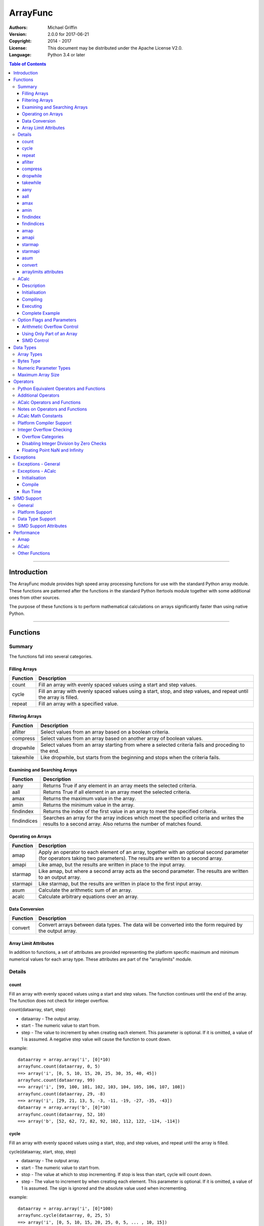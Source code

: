 =========
ArrayFunc
=========

:Authors:
    Michael Griffin
    

:Version: 2.0.0 for 2017-06-21
:Copyright: 2014 - 2017
:License: This document may be distributed under the Apache License V2.0.
:Language: Python 3.4 or later


.. contents:: Table of Contents

---------------------------------------------------------------------

Introduction
============

The ArrayFunc module provides high speed array processing functions for use with
the standard Python array module. These functions are patterned after the
functions in the standard Python Itertools module together with some additional 
ones from other sources.

The purpose of these functions is to perform mathematical calculations on arrays
significantly faster than using native Python.

---------------------------------------------------------------------

Functions
=========

Summary
-------

The functions fall into several categories.

Filling Arrays
______________

========= ======================================================================
Function    Description
========= ======================================================================
count      Fill an array with evenly spaced values using a start and step 
           values.
cycle      Fill an array with evenly spaced values using a start, stop, and step 
           values, and repeat until the array is filled.
repeat     Fill an array with a specified value.
========= ======================================================================


Filtering Arrays
________________

============== =================================================================
Function         Description
============== =================================================================
afilter         Select values from an array based on a boolean criteria.
compress        Select values from an array based on another array of boolean
                values.
dropwhile       Select values from an array starting from where a selected 
                criteria fails and proceding to the end.
takewhile       Like dropwhile, but starts from the beginning and stops when the
                criteria fails.
============== =================================================================


Examining and Searching Arrays
______________________________

============== =================================================================
Function         Description
============== =================================================================
aany            Returns True if any element in an array meets the selected
                criteria.
aall            Returns True if all element in an array meet the selected
                criteria.
amax            Returns the maximum value in the array.
amin            Returns the minimum value in the array.
findindex       Returns the index of the first value in an array to meet the
                specified criteria.
findindices     Searches an array for the array indices which meet the specified 
                criteria and writes the results to a second array. Also returns
                the number of matches found.
============== =================================================================


Operating on Arrays
___________________

============== =================================================================
Function         Description
============== =================================================================
amap            Apply an operator to each element of an array, together with an 
                optional second parameter (for operators taking two parameters).
                The results are written to a second array.
amapi           Like amap, but the results are written in place to the input
                array.
starmap         Like amap, but where a second array acts as the second 
                parameter. The results are written to an output array.
starmapi        Like starmap, but the results are written in place to the first 
                input array.
asum            Calculate the arithmetic sum of an array.
acalc           Calculate arbitrary equations over an array. 
============== =================================================================


Data Conversion
_______________

========= ======================================================================
Function   Description
========= ======================================================================
convert    Convert arrays between data types. The data will be converted into
           the form required by the output array.
========= ======================================================================

Array Limit Attributes
______________________

In addition to functions, a set of attributes are provided representing the 
platform specific maximum and minimum numerical values for each array type. 
These attributes are part of the "arraylimits" module.


Details
-------

count
_____

Fill an array with evenly spaced values using a start and step values. The 
function continues until the end of the array. The function does not check for
integer overflow.

count(dataarray, start, step) 

* dataarray - The output array.
* start - The numeric value to start from.
* step - The value to increment by when creating each element. This parameter
  is optional. If it is omitted, a value of 1 is assumed. A negative step value
  will cause the function to count down. 

example::

	dataarray = array.array('i', [0]*10)
	arrayfunc.count(dataarray, 0, 5) 
	==> array('i', [0, 5, 10, 15, 20, 25, 30, 35, 40, 45])
	arrayfunc.count(dataarray, 99) 
	==> array('i', [99, 100, 101, 102, 103, 104, 105, 106, 107, 108])
	arrayfunc.count(dataarray, 29, -8)
	==> array('i', [29, 21, 13, 5, -3, -11, -19, -27, -35, -43])
	dataarray = array.array('b', [0]*10)
	arrayfunc.count(dataarray, 52, 10)
	==> array('b', [52, 62, 72, 82, 92, 102, 112, 122, -124, -114])


cycle
______

Fill an array with evenly spaced values using a start, stop, and step values, 
and repeat until the array is filled.

cycle(dataarray, start, stop, step)

* dataarray - The output array.
* start - The numeric value to start from.
* stop - The value at which to stop incrementing. If stop is less than start,
  cycle will count down. 
* step - The value to increment by when creating each element. This parameter
  is optional. If it is omitted, a value of 1 is assumed. The sign is ignored
  and the absolute value used when incrementing. 

example::

	dataarray = array.array('i', [0]*100)
	arrayfunc.cycle(dataarray, 0, 25, 5) 
	==> array('i', [0, 5, 10, 15, 20, 25, 0, 5, ... , 10, 15])
	arrayfunc.cycle(dataarray, 5, 30) 
	==> array('i', [5, 6, 7, 8, 9, 10, ... 28, 29, 30, 5, ... , 24, 25, 26])
	dataarray = array.array('i', [0]*10)
	arrayfunc.cycle(dataarray, 10, 5, 1)
	==> array('i', [10, 9, 8, 7, 6, 5, 10, 9, 8, 7])
	arrayfunc.cycle(dataarray, -2, 3, 1)
	==> array('i', [-2, -1, 0, 1, 2, 3, -2, -1, 0, 1])
	


repeat
______

Fill an array with a specified value.

repeat(dataarray, value)

* dataarray - The output array.
* value - The value to use to fill the array.

example::

	dataarray = array.array('i', [0]*100)
	arrayfunc.repeat(dataarray, 99) 
	==> array('i', [99, 99, 99, 99, ... , 99, 99])


afilter
_______

Select values from an array based on a boolean criteria.

x = afilter(op, inparray, outparray, rparam)

x = afilter(op, inparray, outparray, rparam, maxlen=500)


* op - The arithmetic comparison operation.
* inparray - The input data array to be filtered.
* outparray - The output array.
* rparam - The 'y' parameter to be applied to 'op'. 
* maxlen - Limit the length of the array used. This must be a valid positive 
  integer. If a zero or negative length, or a value which is greater than the
  actual length of the array is specified, this parameter is ignored.
* x - An integer count of the number of items filtered into outparray.

example::

	inparray = array.array('i', [1, 2, 5, 33, 54, -6])
	outparray = array.array('i', [0]*6)
	x = arrayfunc.afilter(arrayfunc.aops.af_gt, inparray, outparray, 10)
	==> array('i', [33, 54, 0, 0, 0, 0])
	==> x equals 2
	x = arrayfunc.afilter(arrayfunc.aops.af_gt, inparray, outparray, 10, maxlen=4)
	==> array('i', [33, 0, 0, 0, 0, 0])
	==> x equals 1


compress
________

Select values from an array based on another array of integers values. The 
selector array is interpreted as a set of boolean values, where any value other 
than *0* causes the value in the input array to be selected and copied to the
output array, while a value of *0* causes the value to be ignored.

The input, selector, and output arrays need not be of the same length. The copy
operation will be terminated when the end of the input or output array is 
reached. The selector array will be cycled through repeatedly as many times as 
necessary until the end of the input or output array is reached.

x = compress(inparray, outparray, selectorarray)

x = compress(inparray, outparray, selectorarray, maxlen=500)


* inparray - The input data array to be filtered.
* outparray - The output array.
* selectorarray - The selector array.
* maxlen - Limit the length of the array used. This must be a valid positive 
  integer. If a zero or negative length, or a value which is greater than the
  actual length of the array is specified, this parameter is ignored.
* x - An integer count of the number of items filtered into outparray.

example::

	inparray = array.array('i', [1, 2, 5, 33, 54, -6])
	outparray = array.array('i', [0]*6)
	selectorarray = array.array('i', [0, 1, 0, 1])
	x = arrayfunc.compress(inparray, outparray, selectorarray)
	==> array('i', [2, 33, -6, 0, 0, 0])
	==> x equals 3
	x = arrayfunc.compress(inparray, outparray, selectorarray, maxlen=4)
	==> array('i', [2, 33, 0, 0, 0, 0])
	==> x equals 2



dropwhile
_________

Select values from an array starting from where a selected criteria fails and 
proceeding to the end.

x = dropwhile(op, inparray, outparray, rparam)

x = dropwhile(op, inparray, outparray, rparam, maxlen=500)


* op - The arithmetic comparison operation.
* inparray - The input data array to be filtered.
* outparray - The output array.
* rparam - The 'y' parameter to be applied to 'op'. 
* maxlen - Limit the length of the array used. This must be a valid positive 
  integer. If a zero or negative length, or a value which is greater than the
  actual length of the array is specified, this parameter is ignored.
* x - An integer count of the number of items filtered into outparray.

example::

	inparray = array.array('i', [1, 2, 5, 33, 54, -6])
	outparray = array.array('i', [0]*6)
	x = arrayfunc.dropwhile(arrayfunc.aops.af_lt, inparray, outparray, 10)
	==> array('i', [33, 54, 0, 0, 0, 0])
	==> x equals 3
	x = arrayfunc.dropwhile(arrayfunc.aops.af_lt, inparray, outparray, 10, maxlen=5)
	==> array('i', [33, 54, 0, 0, 0, 0])
	==> x equals 2



takewhile
_________

Like dropwhile, but starts from the beginning and stops when the criteria fails.

example::

	inparray = array.array('i', [1, 2, 5, 33, 54, -6])
	outparray = array.array('i', [0]*6)
	x = arrayfunc.takewhile(arrayfunc.aops.af_lt, inparray, outparray, 10)
	==> array('i', [1, 2, 5, 0, 0, 0])
	==> x equals 3
	x = arrayfunc.takewhile(arrayfunc.aops.af_lt, inparray, outparray, 10, maxlen=2)
	==> array('i', [1, 2, 0, 0, 0, 0])
	==> x equals 2


aany
____

Returns True if any element in an array meets the selected criteria.

x = aany(op, inparray, rparam)

x = aany(op, inparray, rparam, maxlen=500, nosimd=True)

* op - The arithmetic comparison operation.
* inparray - The input data array to be examined.
* rparam - The 'y' parameter to be applied to 'op'. 
* maxlen - Limit the length of the array used. This must be a valid positive 
  integer. If a zero or negative length, or a value which is greater than the
  actual length of the array is specified, this parameter is ignored.
* nosimd - If true, use of SIMD is disabled.
* x - The boolean result.

example::

	inparray = array.array('i', [1, 2, 5, 33, 54, -6])
	x = arrayfunc.aany(arrayfunc.aops.af_eq, inparray, 5)
	==> x equals True
	x = arrayfunc.aany(arrayfunc.aops.af_eq, inparray, 54, maxlen=5)
	==> x equals True
	x = arrayfunc.aany(arrayfunc.aops.af_eq, inparray, -6, maxlen=5)
	==> x equals False


aall
____

Returns True if all elements in an array meet the selected criteria.

x = aall(op, inparray, rparam)

x = aall(op, inparray, rparam, maxlen=500, nosimd=True)

* op - The arithmetic comparison operation.
* inparray - The input data array to be examined.
* rparam - The 'y' parameter to be applied to 'op'. 
* maxlen - Limit the length of the array used. This must be a valid positive 
  integer. If a zero or negative length, or a value which is greater than the
  actual length of the array is specified, this parameter is ignored.
* nosimd - If true, use of SIMD is disabled.
* x - The boolean result.

example::

	inparray = array.array('i', [1, 2, 5, 33, 54, -6])
	x = arrayfunc.aall(arrayfunc.aops.af_lt, inparray, 66)
	==> x equals True
	x = arrayfunc.aall(arrayfunc.aops.af_lt, inparray, 66, maxlen=5)
	==> x equals True
	inparray = array.array('i', [1, 2, 5, 33, 54, 66])
	x = arrayfunc.aall(arrayfunc.aops.af_lt, inparray, 66)
	==> x equals False
	x = arrayfunc.aall(arrayfunc.aops.af_lt, inparray, 66, maxlen=5)
	==> x equals True


amax
____

Returns the maximum value in the array.

x = amax(inparray)

x = amax(inparray, maxlen=500)

x = amax(inparray, maxlen=500, nosimd=True)

* inparray - The input data array to be examined.
* maxlen - Limit the length of the array used. This must be a valid positive 
  integer. If a zero or negative length, or a value which is greater than the
  actual length of the array is specified, this parameter is ignored.
* nosimd - If true, use of SIMD is disabled.
* x - The maximum value.

example::

	inparray = array.array('i', [1, 2, 5, 33, 54, -6])
	x = arrayfunc.amax(inparray)
	==> x equals 54
	x = arrayfunc.amax(inparray, maxlen=3)
	==> x equals 5


amin
____

Returns the minimum value in the array.

x = amin(inparray)

x = amin(inparray, maxlen=500)

x = amin(inparray, maxlen=500, nosimd=True)

* inparray - The input data array to be examined.
* maxlen - Limit the length of the array used. This must be a valid positive 
  integer. If a zero or negative length, or a value which is greater than the
  actual length of the array is specified, this parameter is ignored.
* nosimd - If true, use of SIMD is disabled.
* x - The minimum value.

example::

	inparray = array.array('i', [1, 2, 5, 33, 54, -6])
	x = arrayfunc.amin(inparray)
	==> x equals -6
	x = arrayfunc.amin(inparray, maxlen=3)
	==> x equals 1


findindex
_________

Returns the index of the first value in an array to meet the specified criteria.

x = findindex(op, inparray, rparam)

x = findindex(op, inparray, rparam, maxlen=500, nosimd=True)

* op - The arithmetic comparison operation.
* inparray - The input data array to be examined.
* rparam - The 'y' parameter to be applied to 'op'. 
* maxlen - Limit the length of the array used. This must be a valid positive 
  integer. If a zero or negative length, or a value which is greater than the
  actual length of the array is specified, this parameter is ignored.
* nosimd - If true, use of SIMD is disabled.
* x - The resulting index. This will be negative if no match was found.

example::

	inparray = array.array('i', [1, 2, 5, 33, 54, -6])
	x = arrayfunc.findindex(arrayfunc.aops.af_eq, inparray, 54)
	==> x equals 4
	x = arrayfunc.findindex(arrayfunc.aops.af_eq, inparray, 54, maxlen=4)
	==> x equals -1  (not found)


findindices
___________

Searches an array for the array indices which meet the specified criteria and 
writes the results to a second array. Also returns the number of matches found.

x = findindices(op, inparray, outparray, rparam)

x = findindices(op, inparray, outparray, rparam, maxlen=500)

* op - The arithmetic comparison operation.
* inparray - The input data array to be examined.
* outparray - The output array. This must be an integer array of array type 'q'
  (signed long long). 
* rparam - The 'y' parameter to be applied to 'op'. 
* maxlen - Limit the length of the array used. This must be a valid positive 
  integer. If a zero or negative length, or a value which is greater than the
  actual length of the array is specified, this parameter is ignored.
* x - An integer indicating the number of matches found.

example::

	inparray = array.array('i', [1, 2, 5, 33, 54, -6])
	outparray = array.array('q', [0]*6)
	x = arrayfunc.findindices(arrayfunc.aops.af_lt, inparray, outparray, 5)
	==> ('i', [0, 1, 5, 0, 0, 0])
	==> x equals 3
	x = arrayfunc.findindices(arrayfunc.aops.af_lt, inparray, outparray, 5, maxlen=4)
	==> array('q', [0, 1, 0, 0, 0, 0])
	==> x equals 2


amap
____

Apply an operator to each element of an array, together with an optional second 
parameter (for operators taking two parameters). The results are written to a 
second array.

amap(op, inparray, outparray, rparam)

amap(op, inparray, outparray, rparam, disovfl=True)

amap(op, inparray, outparray, rparam, disovfl=True, maxlen=500)

* op - The arithmetic comparison operation.
* inparray - The input data array to be examined.
* outparray - The output array.
* rparam - The 'y' parameter to be applied to 'op'. This is an optional 
  parameter.
* disovfl - If this keyword parameter is True, integer overflow checking will be
  disabled. This is an optional parameter.
* maxlen - Limit the length of the array used. This must be a valid positive 
  integer. If a zero or negative length, or a value which is greater than the
  actual length of the array is specified, this parameter is ignored.

example::

	inparray = array.array('i', [1, 2, 5, 33, 54, -6])
	outparray = array.array('i', [0]*6)
	arrayfunc.amap(arrayfunc.aops.af_add, inparray, outparray, 5)
	==> ('i', [6, 7, 10, 38, 59, -1])
	arrayfunc.amap(arrayfunc.aops.af_add, inparray, outparray, 5, disovfl=True)
	==> ('i', [6, 7, 10, 38, 59, -1])
	arrayfunc.amap(arrayfunc.aops.af_add, inparray, outparray, 5, disovfl=False)
	==> ('i', [6, 7, 10, 38, 59, -1])
	inparray = array.array('i', [1, 2, 3, 4, 5, 6])
	arrayfunc.amap(arrayfunc.aops.math_factorial, inparray, outparray)
	==> ('i', [1, 2, 6, 24, 120, 720])
	outparray = array.array('i', [0]*6)
	arrayfunc.amap(arrayfunc.aops.math_factorial, inparray, outparray, maxlen=5)
	==> array('i', [1, 2, 6, 24, 120, 0])

amapi
_____

Like amap, but the results are written in place to the input array.


amapi(op, inparray, rparam)

amapi(op, inparray, rparam, disovfl=True)

amapi(op, inparray, rparam, disovfl=True, maxlen=500)

* op - The arithmetic comparison operation.
* inparray - The input data array to be examined.
* rparam - The 'y' parameter to be applied to 'op'. This is an optional 
  parameter.
* disovfl - If this keyword parameter is True, integer overflow checking will be
  disabled. This is an optional parameter.
* maxlen - Limit the length of the array used. This must be a valid positive 
  integer. If a zero or negative length, or a value which is greater than the
  actual length of the array is specified, this parameter is ignored.

example::

	inparray = array.array('i', [1, 2, 5, 33, 54, -6])
	arrayfunc.amapi(arrayfunc.aops.af_add, inparray, 5)
	==> ('i', [6, 7, 10, 38, 59, -1])
	inparray = array.array('i', [1, 2, 5, 33, 54, -6])
	arrayfunc.amapi(arrayfunc.aops.af_add, inparray, 5, disovfl=True)
	==> ('i', [6, 7, 10, 38, 59, -1])
	inparray = array.array('i', [1, 2, 5, 33, 54, -6])
	arrayfunc.amapi(arrayfunc.aops.af_add, inparray, 5, disovfl=False)
	==> ('i', [6, 7, 10, 38, 59, -1])
	inparray = array.array('i', [1, 2, 3, 4, 5, 6])
	arrayfunc.amapi(arrayfunc.aops.math_factorial, inparray)
	==> ('i', [1, 2, 6, 24, 120, 720])
	inparray = array.array('i', [1, 2, 5, 33, 54, -6])
	arrayfunc.amapi(arrayfunc.aops.af_add, inparray, 5, disovfl=False, maxlen=5)
	==> array('i', [6, 7, 10, 38, 59, -6])


starmap
_______

Like amap, but where a second array acts as the second parameter. The results 
are written to an output array. All valid operators and math functions must 
take a second parameter (for single parameter operators or math functions, use
amap).

starmap(op, inparray1, inparray2, outparray)

starmap(op, inparray1, inparray2, outparray, disovfl=True)

starmap(op, inparray1, inparray2, outparray, disovfl=True, maxlen=500)

* op - The arithmetic comparison operation.
* inparray1 - The first input data array to be examined.
* inparray2 - The second input data array to be examined.
* outparray - The output array.
* disovfl - If this keyword parameter is True, integer overflow checking will be
  disabled. This is an optional parameter.
* maxlen - Limit the length of the array used. This must be a valid positive 
  integer. If a zero or negative length, or a value which is greater than the
  actual length of the array is specified, this parameter is ignored.

example::

	inparray1 = array.array('i', [1, 2, 5, 33, 54, 6])
	inparray2 = array.array('i', [1, 2, 5, -88, -5, 2])
	outparray = array.array('i', [0]*6)
	arrayfunc.starmap(arrayfunc.aops.af_add, inparray1, inparray2, outparray)
	==> array('i', [2, 4, 10, -55, 49, 8])
	arrayfunc.starmap(arrayfunc.aops.af_add, inparray1, inparray2, outparray, disovfl=True)
	==> array('i', [2, 4, 10, -55, 49, 8])
	outparray = array.array('i', [0]*6)
	arrayfunc.starmap(arrayfunc.aops.af_add, inparray1, inparray2, outparray, maxlen=5)
	==> array('i', [2, 4, 10, -55, 49, 0])


starmapi
________

Like starmap, but the results are written in place to the first input array.

starmapi(op, inparray1, inparray2)

starmapi(op, inparray1, inparray2, disovfl=True)

starmapi(op, inparray1, inparray2, disovfl=True, maxlen=500)

* op - The arithmetic comparison operation.
* inparray1 - The first input data array to be examined.
* inparray2 - The second input data array to be examined.
* disovfl - If this keyword parameter is True, integer overflow checking will be
  disabled. This is an optional parameter.
* maxlen - Limit the length of the array used. This must be a valid positive 
  integer. If a zero or negative length, or a value which is greater than the
  actual length of the array is specified, this parameter is ignored.

example::

	inparray1 = array.array('i', [1, 2, 5, 33, 54, 6])
	inparray2 = array.array('i', [1, 2, 5, -88, -5, 2])
	arrayfunc.starmapi(arrayfunc.aops.af_add, inparray1, inparray2)
	==> array('i', [2, 4, 10, -55, 49, 8])
	inparray1 = array.array('i', [1, 2, 5, 33, 54, 6])
	arrayfunc.starmapi(arrayfunc.aops.af_add, inparray1, inparray2, disovfl=True)
	==> array('i', [2, 4, 10, -55, 49, 8])
	inparray1 = array.array('i', [1, 2, 5, 33, 54, 6])
	arrayfunc.starmapi(arrayfunc.aops.af_add, inparray1, inparray2, disovfl=True, maxlen=5)
	==> array('i', [2, 4, 10, -55, 49, 6])


asum
____

Calculate the arithmetic sum of an array. 

For integer arrays, the intermediate sum is accumulated in the largest 
corresponding integer size. Signed integers are accumulated in the equivalent 
to an 'l' array type, and unsigned integers are accumulated in the equivalent 
to an 'L' array type. This means that integer arrays using smaller integer word 
sizes cannot overflow unless extremenly large arrays are used (and may be 
impossible due to limits on array indices in the array module). 

asum(inparray)

asum(inparray, disovfl=True, maxlen=5, nosimd=True)

* inparray - The array to be summed.
* disovfl - If this keyword parameter is True, integer overflow checking will be
  disabled. This is an optional parameter.
* maxlen - Limit the length of the array used. This must be a valid positive 
  integer. If a zero or negative length, or a value which is greater than the
  actual length of the array is specified, this parameter is ignored.
* nosimd - If true, use of SIMD is disabled. SIMD will only be enabled if 
  overflow checking is also disabled.

example::

	inparray = array.array('i', [1, 2, 5, 33, 54, 6])
	arrayfunc.asum(inparray)
	==> 101
	inparray = array.array('i', [1, 2, 5, -88, -5, 2])
	arrayfunc.asum(inparray, disovfl=True)
	==> -83
	inparray = array.array('i', [1, 2, 5, -88, -5, 2])
	arrayfunc.asum(inparray, maxlen=5)
	==> -85


convert
_______

Convert arrays between data types. The data will be converted into the form 
required by the output array. If any values in the input array are outside the
range of the output array type, an exception will be raised. When floating point
values are converted to integers, the value will be truncated. 

convert(inparray, outparray)

convert(inparray, outparray, maxlen=500)

* inparray - The input data array to be examined.
* outparray - The output array.
* maxlen - Limit the length of the array used. This must be a valid positive 
  integer. If a zero or negative length, or a value which is greater than the
  actual length of the array is specified, this parameter is ignored.

example::

	inparray = array.array('i', [1, 2, 5, 33, 54, -6])
	outparray = array.array('d', [0.0]*6)
	arrayfunc.convert(inparray, outparray)
	==> ('d', [1.0, 2.0, 5.0, 33.0, 54.0, -6.0])
	inparray = array.array('d', [5.7654]*10)
	outparray = array.array('h', [0]*10)
	arrayfunc.convert(inparray, outparray)
	==> array('h', [5, 5, 5, 5, 5, 5, 5, 5, 5, 5])
	inparray = array.array('d', [5.7654]*10)
	outparray = array.array('h', [0]*10)
	arrayfunc.convert(inparray, outparray, maxlen=5)
	==> array('h', [5, 5, 5, 5, 5, 0, 0, 0, 0, 0])


arraylimits attributes
______________________

A set of attributes are provided representing the platform specific maximum 
and minimum numerical values for each array type. These attributes are part of 
the "arraylimits" module.

Array integer sizes may differ on 32 versus 64 bit versions, plus other 
platform characteristics may also produce differences. 


================ =====================  =========== ============================
Array Type Code   Description            Min Value   Max Value
================ =====================  =========== ============================
b                 signed char            b_min       b_max
B                 unsigned char          B_min       B_max
h                 signed short           h_min       h_max
H                 unsigned short         H_min       H_max
i                 signed int             i_min       i_max
I                 unsigned int           I_min       I_max
l                 signed long            l_min       l_max
L                 unsigned long          L_min       L_max
q                 signed long long       q_min       q_max  
Q                 unsigned long long     Q_min       Q_max    
f                 float                  f_min       f_max 
d                 double                 d_min       d_max  
bytes             Python bytes type      bytes_min   bytes_max
================ =====================  =========== ============================


example::

	import arrayfunc
	from arrayfunc import arraylimits

	arrayfunc.arraylimits.b_min
	==> -128
	arrayfunc.arraylimits.b_max
	==> 127
	arrayfunc.arraylimits.f_min
	==> -3.4028234663852886e+38
	arrayfunc.arraylimits.f_max
	==> 3.4028234663852886e+38



ACalc
-----

Description
___________

Calculate arbitrary equations over an array.

ACalc solves complex equations (expressions) over an array. It accepts a valid
Python mathematical expression as a string, compiles it, and executes it. The
expression can include constants, variables, and the same functions as defined
in the "math" module.

ACalc consists of a class "calc" with two methods, "comp" (compile) and 
"execute". 

For simple calculations, amap will normally be much, much faster than acalc. 
However, acalc is useful for equations requiring multiple terms, as it can solve
them in a single operation whereas amap (or amapi) would require multiple 
function calls (once for each term).

Initialisation
______________

The "calc" class is initialised with the input and output arrays. The input and
output arrays must be of the same array type. The array type determines the data
type of the calculation. That is, an integer array will result in integer math,
and a floating point array will result in floating point math.

The first parameter is the input array, and the second parameter is the output
array. These arrays remain associated with the equation object.

example::

	data = array.array('b', [0,1,2,3,4,5,6,7,8,9])
	dataout = array.array('b', [0]*len(data))
	eqnd = acalc.calc(data, dataout)

Compiling
_________

The compile method accepts three positional parameters. These are:

* Equation - This is the equation as a string.
* Array variable - This defines which variable in the equation represents the
  current array index value. This must be a string which follows the same rules
  as valid Python variable names.
* Other variables - This is a sequence of strings, with each element 
  corresponding to a variable in the equation. The sequence can be a list or
  a tuple.

example::

	eqnd.comp('x + y - z + 5', 'x', ['y', 'z'])

example::

	eqnd.comp('-x', 'x', [])


example::

	eqnd.comp('abs(x) + y - (z << 2)', 'x', ('y', 'z'))


Executing
_________

Once an equation is compiled, it can be executed. A compiled equation can be 
executed multiple times with different parameter values without recompiling it. 

The execute method accepts one positional parameter which represents the 
additional variables and two keyword parameters which are used to control the
execution of the equation.

* Variable values - This is a list or tuple of of numeric values which 
  corresponds to the additional (non-array) variables in the equation. The
  order and number of elements must match the sequence of additional variables
  defined in the compile step. 
* disovfl - If this keyword parameter is True, overflow checking will be
  disabled. This is an optional parameter.
* maxlen - Limit the length of the array used. This must be a valid positive 
  integer. If a zero or negative length, or a value which is greater than the
  actual length of the array is specified, this parameter is ignored.


example::

	eqnd.execute([-25, 3])


example::

	eqnd.execute([-25, 3], disovfl=True)


example::

	eqnd.execute([-25, 3], disovfl=False, maxlen=500)


Complete Example
________________

example::

	import array
	from arraycalc import acalc
	data = array.array('b', [0,1,2,3,4,5,6,7,8,9])
	dataout = array.array('b', [0]*len(data))
	eqnd = acalc.calc(data, dataout)
	eqnd.comp('x + y - z + 5', 'x', ['y', 'z'])
	eqnd.execute([-25, 3])
	print(dataout)
	array('b', [-23, -22, -21, -20, -19, -18, -17, -16, -15, -14])



Option Flags and Parameters
---------------------------

Arithmetic Overflow Control
___________________________

Many functions allow integer overflow detection to be turned off if desired. 
See the list of operators for which operators this applies to. 

Integer overflow is when a number becomes too large to fit within the specified
word size for that array data type. For example, an unsigned char has a range
of 0 to 255. When a calculation overflows, it "wraps around" one or more times
and produces an arithmetically invalid result.

If it is known in advance that overflow cannot occur (due to the size of the
numbers), or if overflow is a desired side effect, then overflow checking may
be disabled via the "disovfl" parameter. Setting "disovfl" to true will 
*disable* overflow checking, while setting it to false will *enable* overflow 
checking. Checking is enabled by default, including when the "disovfl" 
parameter is not specified.

Disabling overflow checking can significantly increase the speed of calculation,
with the amount of improvement depending on the type of calculation being 
performed and the data type used.


Using Only Part of an Array
___________________________

The array math functions only use existing arrays that the user provides and do 
not create new arrays or resize existing ones. The reason for this is that when
very large arrays are being used, continually allocating and de-allocating 
arrays can take too much time, plus this may result in problems controlling how
much memory is used.

Since the filter functions (or other data sources) may not use all of an output 
array, and the result may vary depending on the data, most functions provide an 
optional keyword parameter which limits the functions to part of the array. The
"maxlen" parameter specifies the maximum number of array elements to use, 
starting from the beginning of the array. 

For example, specifying a "maxlen" of 10 for a 20 element array will limit a 
function to using only the first 10 array elements and ignoring the rest of the
array.

If the array length limit value is zero, negative, or greater than the actual 
size of the array, the length limit will be ignored and the entire array used. 
The default is to use the entire array.


SIMD Control
____________

SIMD (Single Instruction Multiple Data) is a set of CPU features which allow
multiple operations to take place in parallel. Some, but not all, functions will
make use of these instructions to speed up execution. 

Those functions which do support SIMD features will automatically make use of 
them by default unless this feature is disabled. There is normally no reason
to disable SIMD, but should there be hardware related problems the function can
be forced to fall back to conventional execution mode. 

If the optional parameter "nosimd" is set to true ("nosimd=True"), SIMD 
execution will be disabled. The default is "False". 

To repeat, there is normally no reason to wish to disable SIMD. 

See the documentation section on SIMD support has more detail.


---------------------------------------------------------------------

Data Types
==========

Array Types
-----------

The following array types from the Python standard library are supported.

================ ===============================================================
Array Type Code   Description
================ ===============================================================
b                 signed char
B                 unsigned char
h                 signed short
H                 unsigned short
i                 signed int
I                 unsigned int
l                 signed long
L                 unsigned long
q                 signed long long
Q                 unsigned long long
f                 float
d                 double
================ ===============================================================


Bytes Type
----------

The 'bytes' array type is also supported, and is treated the same as an unsigned
char (array type 'B'). To conduct operations on a Python 'bytes' string, simply
pass the bytes string in place of an array. Any integer operations which are 
valid for an unsigned char array will be valid for a bytes string.


Numeric Parameter Types
-----------------------

================ ===============================================================
Python Type       Description
================ ===============================================================
integer           Integral values such as 0, 1, 100, -99, etc.
floating point    Real numbers such as 0.0, 1.93, 3.1417, -5693.0, etc.
================ ===============================================================

The numeric type must be compatible with the array type code. 

The 'L' and 'Q' type parameters cannot be checked for integer overflow due to a 
mismatch between Python and 'C' language numeric limits. 


Maximum Array Size
------------------

Arrays are limited to no more than the number of elements defined by the Python
C API constant Py_ssize_t. The size of this will depend on your platform 
characteristics. However, it will normally allow for arrays larger than can be
contained in memory for most computers. 

When creating very large arrays, it is recommended to consider using 
itertools.repeat as an initializer or to use array.extend or array.append
to add to an array rather than using a list as an intializer. Lists use much
more memory than arrays (even for the same data type), and it is easy to
run out of memory if you are not careful when creating very large arrays from
lists.


---------------------------------------------------------------------

Operators
=========

The following lists the operators available, together with the types of arrays 
they are compamtible with. 

Some operators are checked for integer overflow or underflow. These are 
indicated by the "OV" column. An overflow or underflow will generate an error. 

In the following, the values in the input data array are represented by 'x'. The
second input array or numerical parameter is represented by 'y'. Some operators 
come in two forms, where the second allows the 'x' and 'y' parameters to be 
exchanged in cases where this may produce a different result.

The operator categories are used to indicate which functions support which
operators.

Python Equivalent Operators and Functions
-----------------------------------------

The following operators and functions are equivalent to ones found in the
Python standard library. For explanations of the math functions, see the 
Python standard documentation for the standard math library. 


=============== ====================== ===== ===== === ===== =========
Name             Equivalent to          b h   B H   f   OV    Compare
                                        i l   I L   d         Ops    
=============== ====================== ===== ===== === ===== =========
af_add           x + y                   X     X    X    X             
af_div           x / y                   X     X    X    X             
af_div_r         y / x                   X     X    X    X             
af_floordiv      x // y                  X     X    X    X             
af_floordiv_r    y // x                  X     X    X    X             
af_mod           x % y                   X     X    X    X             
af_mod_r         y % x                   X     X    X    X             
af_mult          x * y                   X     X    X    X             
af_neg           -x                      X          X    X             
af_pow           x**y                    X     X    X    X             
af_pow_r         y**x                    X     X    X    X             
af_sub           x - y                   X     X    X    X             
af_sub_r         y - x                   X     X    X    X             
af_and           x & y                   X     X                       
af_or            x | y                   X     X                       
af_xor           x ^ y                   X     X                       
af_invert        ~x                      X     X                       
af_eq            x == y                  X     X    X           X      
af_gt            x > y                   X     X    X           X      
af_gte           x >= y                  X     X    X           X      
af_lt            x < y                   X     X    X           X      
af_lte           x <= y                  X     X    X           X      
af_ne            x != y                  X     X    X           X      
af_lshift        x << y                  X     X                       
af_lshift_r      y << x                  X     X                       
af_rshift        x >> y                  X     X                       
af_rshift_r      y >> x                  X     X                       
af_abs           abs(x)                  X          X    X             
math_acos        math.acos(x)                       X                  
math_acosh       math.acosh(x)                      X                  
math_asin        math.asin(x)                       X                  
math_asinh       math.asinh(x)                      X                  
math_atan        math.atan(x)                       X                  
math_atan2       math.atan2(x, y)                   X                  
math_atan2_r     math.atan2(y, x)                   X                  
math_atanh       math.atanh(x)                      X                  
math_ceil        math.ceil(x)                       X                  
math_copysign    math.copysign(x, y)                X                  
math_cos         math.cos(x)                        X                  
math_cosh        math.cosh(x)                       X                  
math_degrees     math.degrees(x)                    X                  
math_erf         math.erf(x)                        X                  
math_erfc        math.erfc(x)                       X                  
math_exp         math.exp(x)                        X                  
math_expm1       math.expm1(x)                      X                  
math_fabs        math.fabs(x)                       X                  
math_factorial   math.factorial(x)       X     X         X             
math_floor       math.floor(x)                      X                  
math_fmod        math.fmod(x, y)                    X                  
math_fmod_r      math.fmod(y, x)                    X                  
math_gamma       math.gamma(x)                      X                  
math_hypot       math.hypot(x, y)                   X                  
math_hypot_r     math.hypot(y, x)                   X                  
math_isinf       math.isinf(x)                      X                  
math_isnan       math.isnan(x)                      X                  
math_ldexp       math.ldexp(x, y)                   X                  
math_lgamma      math.lgamma(x)                     X                  
math_log         math.log(x)                        X                  
math_log10       math.log10(x)                      X                  
math_log1p       math.log1p(x)                      X                  
math_pow         math.pow(x, y)                     X                  
math_pow_r       math.pow(y, x)                     X                  
math_radians     math.radians(x)                    X                  
math_sin         math.sin(x)                        X                  
math_sinh        math.sinh(x)                       X                  
math_sqrt        math.sqrt(x)                       X                  
math_tan         math.tan(x)                        X                  
math_tanh        math.tanh(x)                       X                  
math_trunc       math.trunc(x)                      X                  
aops_subst_gt    x > y                   X     X    X                  
aops_subst_gte   x >= y                  X     X    X                  
aops_subst_lt    x < y                   X     X    X                  
aops_subst_lte   x <= y                  X     X    X                  
=============== ====================== ===== ===== === ===== =========



Additional Operators
--------------------

The arrayfuncs module includes operators which are not found in the Python
standard library. These are the "substitute" operators. Substitute operators
compare the contents of each array element to the parameter (which must be 
included in the call). If the comparison evaluates to true, the array contents
at that index are replaced by (substituted with) the parameter. If the 
comparison fails, the contents of the input array are used. 


=============== ====================== ===== ===== === ===== ========= =====
Name             Equivalent to          b h   B H   f   OV    Compare   Win
                                        i l   I L   d         Ops      
=============== ====================== ===== ===== === ===== ========= =====
aops_subst_gt    x > y                   X     X    X                    X
aops_subst_gte   x >= y                  X     X    X                    X
aops_subst_lt    x < y                   X     X    X                    X
aops_subst_lte   x <= y                  X     X    X                    X
=============== ====================== ===== ===== === ===== ========= =====

For example, and array [1, 2, 3, 4, -2] is evaluated using the "aops_subst_gt" 
and a parameter of 3. The resulting output is [1, 2, 3, 3, -2]. The effect has 
been to limit the maximum value to no more than 3.



ACalc Operators and Functions
-----------------------------

The following operators and functions are equivalent to ones found in the
Python standard library. ACalc uses the representation in the "equivalent to"
column to actually specify the equations. The "name" column is only for 
reference purposes.

For explanations of the math functions, see the Python standard documentation 
for the standard math library. 

=============== ====================== ===== ===== === =====
Name             Equivalent to          b h   B H   f   OV 
                                        i l   I L   d      
=============== ====================== ===== ===== === =====
add              x + y                   X     X    X    X     
sub              x - y                   X     X    X    X     
mult             x * y                   X     X    X    X     
div              x / y                   X     X    X    X     
floordiv         x // y                  X     X    X    X     
mod              x % y                   X     X    X    X     
uadd             +x                      X     X    X          
usub             -x                      X     X    X    X     
pow              x**y                    X     X    X    X     
bitand           x & y                   X     X               
bitor            x | y                   X     X               
bitxor           x ^ y                   X     X               
invert           ~x                      X     X               
lshift           x << y                  X     X               
rshift           x >> y                  X     X               
abs              abs(x)                  X     X    X    X     
math.acos        math.acos(x)                       X          
math.acosh       math.acosh(x)                      X          
math.asin        math.asin(x)                       X          
math.asinh       math.asinh(x)                      X          
math.atan        math.atan(x)                       X          
math.atan2       math.atan2(x, y)                   X          
math.atanh       math.atanh(x)                      X          
math.ceil        math.ceil(x)                       X          
math.copysign    math.copysign(x, y)                X          
math.cos         math.cos(x)                        X          
math.cosh        math.cosh(x)                       X          
math.degrees     math.degrees(x)                    X          
math.erf         math.erf(x)                        X          
math.erfc        math.erfc(x)                       X          
math.exp         math.exp(x)                        X          
math.expm1       math.expm1(x)                      X          
math.fabs        math.fabs(x)                       X          
math.factorial   math.factorial(x)       X     X         X     
math.floor       math.floor(x)                      X          
math.fmod        math.fmod(x, y)                    X          
math.gamma       math.gamma(x)                      X          
math.hypot       math.hypot(x, y)                   X          
math.ldexp       math.ldexp(x, y)                   X          
math.lgamma      math.lgamma(x)                     X          
math.log         math.log(x)                        X          
math.log10       math.log10(x)                      X          
math.log1p       math.log1p(x)                      X          
math.pow         math.pow(x, y)                     X          
math.radians     math.radians(x)                    X          
math.sin         math.sin(x)                        X          
math.sinh        math.sinh(x)                       X          
math.sqrt        math.sqrt(x)                       X          
math.tan         math.tan(x)                        X          
math.tanh        math.tanh(x)                       X          
math.trunc       math.trunc(x)                      X          
=============== ====================== ===== ===== === =====


Notes on Operators and Functions
--------------------------------

* The regular and floor division operators (/, //) all perform division using 
  the native division instructions. That is, integer division always results in 
  an integer result, and floating point division always results in a floating 
  point result. 
* The math.gamma function (and the Python math.gamma) functions are equivalent
  to the C library tgamma function. The C library gamma and lgamma functions are
  equivalent to each other. 
* The raise to power (x**y) operator will not accept a negative exponent for 
  integers, as the result would be a fractional number which is not compatible 
  with an integer array.


ACalc Math Constants
--------------------

ACalc also supports the following math constants as attributes:

* math.pi
* math.e

These are indentical to the "math" module attributes. This allows these 
mathematical constants to be used in equations. See the Python math module
documentation for more information on these constants.


Platform Compiler Support
-------------------------

Beginning with version 2.0 of ArrayFunc, versions compiled with the Microsoft 
MSVS compiler now has feature parity with the GCC version. This change is due 
to the Microsoft C compiler now supporting a new enough version of the 'C' 
standard.


Integer Overflow Checking
-------------------------

Overflow checking in integer operators is conducted as follows:

Overflow Categories
___________________


====================  ============ =========== ============= ===================
Operation              Result out   Divide by   Negate max.   Parameter is
                       of range     zero        negative      negative
                                                signed int 
====================  ============ =========== ============= ===================
Addition (+)              X
Subtraction (-)           X
Modulus (%)                             X            X
Multiplication (*)        X
Division (/, //)                        X            X
Negation (-)                                         X
Absolute Value                                       X
Factorial                 X                                    X
Power (**)                X                                    X
====================  ============ =========== ============= ===================

* Negation of the maximum negative signed in (the most negative integer for that
  array type) can be caused by negation, absolute value, division, and modulus 
  operations. Since signed integers do not have a symetrical range (e.g. -128 to 
  127 for 8 bit sizes) anything which attempts to convert -128 to +128 would cause
  an overflow back to -128.
* The factorial of negative numbers is undefined. 
* Powers are not calculated for integers raised to negative powers, as integer
  arrays cannot contain fractional results.


Disabling Integer Division by Zero Checks
_________________________________________

Divison by zero cannot be disabled for integer division or modulus operations.
Division by zero could cause seg faults (crashes), so this option is ignored for
these functions.


Floating Point NaN and Infinity
_______________________________

Floating point numbers include three special values, NaN (Not a Number), and
negative and positive infinity. Arrayfunc uses the platform C compiler to create
executable code. Some compilers may produce different results than other 
compilers under certain conditions when operating on NaN and infinity values. In
addition, the Arrayfunc results may differ from those in native Python on some
platforms when using NaN and infinity as inputs.


However, since using NaN and infinity as numeric inputs is not a commmon
operation, this is unlikely to be a serious problem when writing cross platform
code in most cases. 

---------------------------------------------------------------------

Exceptions
==========

Exceptions - General
--------------------

The following exceptions apply to most functions.

================ ===========================================  =====================================================
Exception type   Text                                          Description
================ ===========================================  =====================================================
ArithmeticError   arithmetic error in calculation.             An arithmetic error occured in a calculation.
IndexError        array length error.                          One or more arrays has an invalid length (e.g a 
                                                               length of zero).
IndexError        input array length error.                    The input array has an invalid length.
IndexError        output length error.                         The output array has an invalid length.
IndexError        array length mismatch.                       Two or more arrays which are expected to be of equal 
                                                               length are not.
OverflowError     arithmetic overflow in calculation.          An arithmetic integer overflow ocurred in a 
                                                               calculation. 
OverflowError     arithmetic overflow in parameter.            The size or range of a non-array parameter was not
                                                               compatible with the array parameters.
TypeError         array and parameter type mismatch.           A non-array parameter data type was not compatible 
                                                               with the array parameters.
TypeError         array type mismatch.                         An array parameter is not compatible with another
                                                               array parameter. For most functions, both arrays 
                                                               must be of the same type.
TypeError         unknown array type.                          The array type is unknown.
TypeError         array.array or bytes expected.               A non-array parameter was found where an array 
                                                               (or bytes) parameter was expected. 
ValueError        operator not valid for this function.        An operator parameter used was not valid for this
                                                               function. 
ValueError        operator not valid for this platform.        The operator used is not supported on this platform.
TypeError         parameter error.                             An unspecified error occured when parsing the 
                                                               parameters.
TypeError         parameter missing.                           An expected parameter was missing. 
ValueError        parameter not valid for this operation.      A value is not valid for this operation. E.g.
                                                               attempting to perform a factorial on a negative 
                                                               number.
IndexError        selector length error.                       The selector array length is incorrect.
ValueError        conversion not valid for this type.          The conversion attempted was invalid.
ValueError        cannot convert float NaN to integer.         Cannot convert NaN (Not A Number) floating point
                                                               value in the input array to integer.
TypeError         output array type invalid.                   The output array type is invalid.
================ ===========================================  =====================================================




Exceptions - ACalc
------------------

ACalc has additional exceptions which are defined here. In addition to these,
some of the general exceptions also apply.


Initialisation
______________

This are the exceptions which can occurr during class initialisation.

============== ===========================================  =====================================================
Exception type   Text                                        Description
============== ===========================================  =====================================================
TypeError      first parameter must be an array or bytes     The first parameter is of an incorrect type.
               in ACalc init.
TypeError      second parameter must be an array or bytes    The second parameter is of an incorrect type.
               in ACalc init.
TypeError      unknown array type in ACalc init.             The type of one of the parameters is not recognised.
TypeError      data array type mismatch error in             The parameters are not of the same array type.
               ACalc init.
============== ===========================================  =====================================================


Compile
_______

These are the exceptions which can occur during the compile phase.

================ ====================================  =====================================================
Exception type     Text                                        Description
================ ====================================  =====================================================
ValueError       unknown call name in ACalc compile.   A function call name is not recognised.
OverflowError    equation constant 'x' is out of       The specified constant is not valid for the array
                 range for the selected array type     type selected.
                 in ACalc compile.
ValueError       Invalid operations in ACalc           The specified operators are invalid.
                 compile: 'x'.
ValueError       Unsupported operations in ACalc       The specified operators are not supported on the 
                 compile: 'x'                          current platform. Some platforms do not support all
                                                       features.
ValueError       array name used in additional         The variable which specifies the array element was 
                 parameters in ACalc compile.          repeated in the additional parameters list.
ValueError       undefined variables in ACalc          A variable was used in the equation which was not 
                 compile: 'x'.                         defined in the parameter list.
ValueError       unused variables in ACalc compile:    A variable was defined in the parameter list but was
                 'x'.                                  not used in the equation.
ValueError       duplicate parameter names in          One or more variable names were repeated in the
                 ACalc compile.                        parameter list.
ValueError       unbalanced parentheses in ACalc       The left and right parentheses "(", ")", do not match.
                 compile.
ValueError       invalid tokens in ACalc compile:      An invalid symbol was present in the equation.
                 'x'.
SyntaxError      invalid syntax in equation in         A syntax error was found in the equation.
                 ACalc compile in position 'x' 'y'.
ValueError       unsupported element in equation       The equation contains one or more elements which are
                 in ACalc compile.                     likely valid Python, but are not supported in ACalc.
ValueError       unsupported function call in          An unsupported function call was made.
                 equation in ACalc compile.
SyntaxError      parsing error in ACalc compile:       An unspecified parsing error occured.
                 'x'
ValueError       unknown compile error in ACalc        An unspecified compile error occured.
                 compile.
ValueError       stack overflow or underflow           The equation was checked before execution, and a
                 in ACalc compile.                     stack overflow was detected. The equation may be
                                                       too complex.
================ ====================================  =====================================================


Run Time
________

These are the exceptions which can occur during the execution phase. All errors 
except for the arithmetic overflow errors should have been detected during the 
compile phase. These run-time checks are in addition to the compile checks.


================ ====================================  ======================================
Exception type     Text                                        Description
================ ====================================  ======================================
ValueError        ACalc vm stack overflow or            A stack overflow was detected.
                  underflow.
ValueError        ACalc vm uknown op code.              An unknown opcde was detected.
ValueError        ACalc vm variable array overflow.     The variable array index overflowed.
ValueError        ACalc vm operator is invalid for      An operator used was invalid for the
                  array type.                           array type.
================ ====================================  ======================================


---------------------------------------------------------------------

SIMD Support
============

General
-------

SIMD (Single Instruction Multiple Data) is a set of CPU features which allow
multiple operations to take place in parallel. Some, but not all, functions will
make use of these instructions to speed up execution. 

Those functions which do support SIMD features will automatically make use of 
them by default unless this feature is disabled. There is normally no reason
to disable SIMD, but should there be hardware related problems the function can
be forced to fall back to conventional execution mode. 


Platform Support
----------------

SIMD instructions are presently supported only on 64 bit x86 (i.e. AMD64) using
the GCC compiler. Other compilers or platforms will still run the same functions
and should produce the same results, but they will not benefit from SIMD
acceleration. 

However, non-SIMD functions will still be much faster standard Python code. See
the performance benchmarks to see what the relative speed differences are. With
wider data types (e.g. double precision floating point) SIMD provides only
marginal speed ups anyway. 


Data Type Support
-----------------

The following table shows which array data types are supported by 64 bit x86 
SIMD instructions.

=========== === === === === === === === === === === === ===
  function   b   B   h   H   i   I   l   L   q   Q   f   d
=========== === === === === === === === === === === === ===
      aall   X       X       X                       X   X
      aany   X       X       X                       X   X
      amax   X   X   X   X   X   X                   X   X
      amin   X   X   X   X   X   X                   X   X
      asum                                           X   X
 findindex   X       X       X                       X   X
=========== === === === === === === === === === === === ===


SIMD Support Attributes
-----------------------

There is a module which can be used to detect if ArrayFunc is compiled with 
SIMD support and if the current hardware supports the required SIMD level.

arrayfunc.simdsupport.hassimd

The attribute "hassimd" will be True if the module supports SIMD.

example::

	import arrayfunc
	arrayfunc.simdsupport.hassimd
	==> True


---------------------------------------------------------------------

Performance
===========

The purpose of the Arrayfunc module is to execute common operations faster than
native Python. The relative speed will depend upon a number of factors:

* The function or opcode.
* The data type of the array.
* Function options. Turning overflow checking off will result in faster performance.
* The data in the arrays and the parameters. 
* The size of the array.

The speeds listed below should be used as rough guidelines only. More exact
results will require application specific testing. The numbers shown are the
execution time of each function relative to native Python. For example, a value 
of '50' means that the corresponding Arrayfunc operation ran 50 times faster 
than the closest native Python equivalent. Overflow checking was on in all 
tests.

Both relative performance (the speed-up as compared to Python) and absolute
performance (the actual execution speed of Python and ArrayFunc) will vary
significantly depending upon the compiler (which is OS platform dependent) and 
whether compiled to 32 or 64 bit. If your precise actual benchmark performance 
results matter, be sure to conduct your testing using the actual OS and compiler 
your final program will be deployed on. The values listed below were measured on 
x86-64 Linux compiled with GCC. 


Note: Some Arrayfunc functions in the "other functions" table do not work
exactly the same way as the built-in or "itertools" Python equivalents. This 
means that the benchmark results should be taken as general guidelines rather
than precise comparisons. 


Amap
----

============== ===== ===== ===== ===== ===== ===== ===== ===== ===== ===== ===== =====
      function     b     B     h     H     i     I     l     L     q     Q     f     d
============== ===== ===== ===== ===== ===== ===== ===== ===== ===== ===== ===== =====
        af_add   162   140   164   144   149   126    97    86   128    85   135    93
        af_div    78    66    80    77    80    70    84    70    81    69   214   225
      af_div_r    72    80    81    85    85    74    87    74    83    75   145   127
   af_floordiv    22    32    19    39    35    31    40    30    37    29   108   100
 af_floordiv_r    38    38    38    39    40    32    37    32    40    32    88    85
        af_mod    29    37    26    41    40    31    40    29    38    30    45    46
      af_mod_r    35    32    39    37    38    28    40    28    36    28    32    33
       af_mult   101   136    99   118    93   129    85    74    82    68   134   107
        af_neg   147         146         157         104         122         119    87
        af_pow    61    60    56    54    38    33    21    20    21    19    20    21
      af_pow_r    48    53    47    47    35    35    20    18    20    18   2.8   4.9
        af_sub   152   163   152   157   145   119   113    85    93    90   104    98
      af_sub_r   168   152   159   165   147   127    92    83   109    84   119   100
        af_and   259   182   207   185   163   199   117   107   122    90            
         af_or   150   258   191   267   181   120   119    93   116   100            
        af_xor   314   208   170   296   251   122   142    93   116    87            
     af_invert   201   336   225   210   282   261   153   134   148   135            
         af_eq   219   236   155   170   128   108   107    77   100    80   160   127
         af_gt   158   151   138   137   172   113   100    79   103    77   243   140
        af_gte   167   169   178   169   138   129   103    80   119    81   227   149
         af_lt   148   141   145   150   159   101    99    75   109    80   216   149
        af_lte   197   207   176   182   152   128   100    82   121    88   220   166
         af_ne   162   151   149   155   165   109   107    81   110    89   196   162
     af_lshift   200   225   165   170   230   201   142   113   114    99            
   af_lshift_r   212   253   196   185   244   170   124   112   123    96            
     af_rshift   218   190   191   189   189   164   129    90   145   106            
   af_rshift_r   212   158   227   190   200   156   119    98   130    97            
        af_abs   107         110         130          96         102          99    86
     math_acos                                                                17    14
    math_acosh                                                               8.0   7.5
     math_asin                                                                18    15
    math_asinh                                                               8.7   8.9
     math_atan                                                                17    14
    math_atan2                                                                10   9.4
  math_atan2_r                                                                13   8.2
    math_atanh                                                               8.4   9.4
     math_ceil                                                               122   131
 math_copysign                                                               214   189
      math_cos                                                                24    11
     math_cosh                                                                12   9.2
  math_degrees                                                               169   119
      math_erf                                                                17    16
     math_erfc                                                               9.8   8.5
      math_exp                                                                15    12
    math_expm1                                                               8.2   8.7
     math_fabs                                                               258   141
math_factorial    82    81    73    70    78    84    84    69    76    66            
    math_floor                                                               117   104
     math_fmod                                                                15    15
   math_fmod_r                                                                51    43
    math_gamma                                                               1.5   1.6
    math_hypot                                                                29    16
  math_hypot_r                                                                30    18
    math_isinf                                                               114   103
    math_isnan                                                               260   173
    math_ldexp                                                                65    66
   math_lgamma                                                               8.9   6.4
      math_log                                                                20    13
    math_log10                                                                11   8.7
    math_log1p                                                               9.2    11
      math_pow                                                                34    35
    math_pow_r                                                               4.1   7.0
  math_radians                                                               150   138
      math_sin                                                                20    10
     math_sinh                                                               6.5   6.7
     math_sqrt                                                                72    55
      math_tan                                                               8.2   6.6
     math_tanh                                                               6.3   6.9
    math_trunc                                                                78    77
 aops_subst_gt   202   216   189   184   214   139   122    97   120   103   278   124
aops_subst_gte   183   212   210   205   190   170   121   100   128   122   182   125
 aops_subst_lt   196   198   229   205   169   161   117   105   123   103   162   151
aops_subst_lte   207   222   181   233   191   152   138   104   126   108   165   129
============== ===== ===== ===== ===== ===== ===== ===== ===== ===== ===== ===== =====


=========== ========
Stat         Value
=========== ========
Average:    108
Maximum:    336
Minimum:    1.5
Array size: 100000
=========== ========



ACalc
-----

============== ===== ===== ===== ===== ===== ===== ===== ===== ===== ===== ===== =====
      function     b     B     h     H     i     I     l     L     q     Q     f     d
============== ===== ===== ===== ===== ===== ===== ===== ===== ===== ===== ===== =====
           add    21    21    23    22    24    18    24    17    22    18    28    30
           sub    21    21    25    25    24    18    22    20    22    19    27    26
          mult    11    13   8.2    13   5.3   7.2   3.4   4.4   3.2   4.5    26    27
           div    44    40    35    41    44    38    41    28    39    31    50    50
      floordiv    19    18    19    20    19    17    17    12    14    12    43    45
           mod    17    18    14    20    19    16    19    11    18    12    21    22
          uadd    53    46    65    58    62    41    54    39    53    39    32    35
          usub    31          35          34          33          32          32    33
           pow    35    33    32    31    27    24    17    14    16    15    15    14
        bitand    31    30    35    33    31    28    33    26    30    27            
         bitor    29    29    33    32    30    27    33    25    30    26            
        bitxor    32    35    37    36    34    27    36    25    33    25            
        invert    55    48    61    57    60    45    56    50    61    52            
        lshift    33    29    31    32    31    27    32    26    30    26            
        rshift    30    29    31    33    31    26    31    24    29    25            
           abs    39    57    39    67    36    57    38    54    37    52    46    51
     math_acos                                                                13    12
    math_acosh                                                               7.0   6.5
     math_asin                                                                14    12
    math_asinh                                                               7.3   7.8
     math_atan                                                                13    12
    math_atan2                                                               8.7   8.2
    math_atanh                                                               7.3   8.2
     math_ceil                                                                71    70
 math_copysign                                                                49    50
      math_cos                                                                18   9.8
     math_cosh                                                                11   8.3
  math_degrees                                                                48    53
      math_erf                                                                14    14
     math_erfc                                                               9.2   8.1
      math_exp                                                                14   9.5
    math_expm1                                                               7.4   8.0
     math_fabs                                                                63    63
math_factorial    35    33    39    40    39    40    39    31    42    35            
    math_floor                                                                74    64
     math_fmod                                                                13    12
    math_gamma                                                               1.3   1.5
    math_hypot                                                                20    13
    math_ldexp                                                                34    35
   math_lgamma                                                               8.1   6.2
      math_log                                                                16    11
    math_log10                                                               9.7   8.5
    math_log1p                                                               8.5   9.4
      math_pow                                                                22    25
  math_radians                                                                53    55
      math_sin                                                                16   9.3
     math_sinh                                                               5.8   5.6
     math_sqrt                                                                40    34
      math_tan                                                               7.2   6.0
     math_tanh                                                               5.7   6.3
    math_trunc                                                                47    48
============== ===== ===== ===== ===== ===== ===== ===== ===== ===== ===== ===== =====


=========== ========
Stat         Value
=========== ========
Average:    28
Maximum:    74
Minimum:    1.3
Array size: 100000
=========== ========



Other Functions
---------------

Asumov in the following indicates asum with overflow checking turned off. This
is required to enable SIMD features.


Arrayfunc faster than Python factor.

=========== ===== ===== ===== ===== ===== ===== ===== ===== ===== ===== ===== =====
   function     b     B     h     H     i     I     l     L     q     Q     f     d
=========== ===== ===== ===== ===== ===== ===== ===== ===== ===== ===== ===== =====
       aall   9.5   9.8   7.6   7.6   8.0   9.2   6.0   6.2   6.3   6.7    14   9.2
       aany   7.7   9.9    10   6.0   7.7   7.5   6.1   6.3   6.1   6.2    11   9.8
    afilter   279   217   254   247   174   125   104    77   112    83   190   107
       amax    36    30    23    23    19    21    14    13    14    14    38    28
       amin    24    24    34    32    21    21    14    14    14    14    47    28
       asum   7.0   9.8   8.8   9.8   6.9   9.4   6.6   7.1   6.4   7.0    11    10
     asumov    14    16    14    17    12    14   7.5   8.5   7.4   7.9    11    11
   compress    41    41    40    38    41    21    33    16    32    16    28    32
      count   261   221   245   253   132    93    75    52    74    53   129   114
      cycle   116   121   109   132   111    65    71    43    75    43    44    47
  dropwhile   108   108   106   104   103    75    66    48    65    49   104    69
  findindex    13    16    16    12    19    15    11    11    11    11    26    20
findindices    39    31    37    38    34    29    23    26    23    25    40    34
     repeat   143   122   124   128    93    23    52    15    53    15   141    78
  takewhile   214   208   206   221   186   122   106    80   103    76   196   110
=========== ===== ===== ===== ===== ===== ===== ===== ===== ===== ===== ===== =====


=========== ========
Stat         Value
=========== ========
Average:    58
Maximum:    279
Minimum:    6.0
Array size: 1000000
=========== ========


Arrayfunc with SIMD faster than Python factor.

=========== ===== ===== ===== ===== ===== ===== ===== ===== ===== ===== ===== =====
   function     b     B     h     H     i     I     l     L     q     Q     f     d
=========== ===== ===== ===== ===== ===== ===== ===== ===== ===== ===== ===== =====
       aall    88          33          14                                  21    12
       aany   129          63          19                                  29    12
    afilter                                                                        
       amax   571   459   126   129    40    41                            69    34
       amin   311   306    98   100    35    35                            57    33
       asum                                                                        
     asumov                                                                32    14
   compress                                                                        
      count                                                                        
      cycle                                                                        
  dropwhile                                                                        
  findindex   245          80          28                                  52    27
findindices                                                                        
     repeat                                                                        
  takewhile                                                                        
=========== ===== ===== ===== ===== ===== ===== ===== ===== ===== ===== ===== =====


=========== ========
Stat         Value
=========== ========
Average:    101
Maximum:    571
Minimum:    11.6
Array size: 1000000
=========== ========



Arrayfunc with SIMD faster than Arrayfunc without SIMD factor.
SIMD is not supported for all array types, so some types will not show a speed up.

=========== ===== ===== ===== ===== ===== ===== ===== ===== ===== ===== ===== =====
   function     b     B     h     H     i     I     l     L     q     Q     f     d
=========== ===== ===== ===== ===== ===== ===== ===== ===== ===== ===== ===== =====
       aall   9.2         4.3         1.8                                 1.5   1.3
       aany    17         6.2         2.4                                 2.6   1.2
    afilter                                                                        
       amax    16    16   5.4   5.5   2.1   2.0                           1.8   1.2
       amin    13    13   2.9   3.2   1.7   1.7                           1.2   1.2
       asum                                                                        
     asumov                                                               2.8   1.3
   compress                                                                        
      count                                                                        
      cycle                                                                        
  dropwhile                                                                        
  findindex    19         5.1         1.5                                 2.0   1.3
findindices                                                                        
     repeat                                                                        
  takewhile                                                                        
=========== ===== ===== ===== ===== ===== ===== ===== ===== ===== ===== ===== =====


=========== ========
Stat         Value
=========== ========
Average:    5
Maximum:    19
Minimum:    1.2
Array size: 1000000
=========== ========
